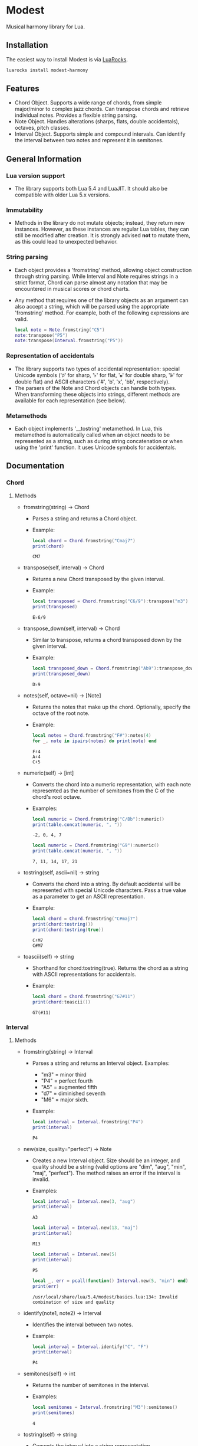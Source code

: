 #+OPTIONS: ^:nil

* Modest
Musical harmony library for Lua.

** Installation
The easiest way to install Modest is via [[https://luarocks.org/][LuaRocks]].

#+begin_src sh
luarocks install modest-harmony
#+end_src

** Features
- Chord Object. Supports a wide range of chords, from simple major/minor to complex jazz chords. Can transpose chords and retrieve individual notes. Provides a flexible string parsing.
- Note Object. Handles alterations (sharps, flats, double accidentals), octaves, pitch classes.
- Interval Object. Supports simple and compound intervals. Can identify the interval between two notes and represent it in semitones.

** General Information
*** Lua version support
- The library supports both Lua 5.4 and LuaJIT. It should also be compatible with older Lua 5.x versions.

*** Immutability
- Methods in the library do not mutate objects; instead, they return new instances. However, as these instances are regular Lua tables, they can still be modified after creation. It is strongly advised *not* to mutate them, as this could lead to unexpected behavior.

*** String parsing
- Each object provides a 'fromstring' method, allowing object construction through string parsing. While Interval and Note requires strings in a strict format, Chord can parse almost any notation that may be encountered in musical scores or chord charts.
- Any method that requires one of the library objects as an argument can also accept a string, which will be parsed using the appropriate 'fromstring' method. For example, both of the following expressions are valid.
    #+begin_src lua :prologue "l = require 'modest' Chord, Interval, Note = l.Chord, l.Interval, l.Note" :results output :exports both
      local note = Note.fromstring("C5")
      note:transpose("P5")
      note:transpose(Interval.fromstring("P5"))
    #+end_src

    #+RESULTS:

*** Representation of accidentals
- The library supports two types of accidental representation: special Unicode symbols ('♯' for sharp, '♭' for flat, '𝄪' for double sharp, '𝄫' for double flat) and ASCII characters ('#', 'b', 'x', 'bb', respectively).
- The parsers of the Note and Chord objects can handle both types. When transforming these objects into strings, different methods are available for each representation (see below).

*** Metamethods
- Each object implements '__tostring' metamethod. In Lua, this metamethod is automatically called when an object needs to be represented as a string, such as during string concatenation or when using the 'print' function. It uses Unicode symbols for accidentals.
   
** Documentation
*** Chord
**** Methods

- fromstring(string) -> Chord
  - Parses a string and returns a Chord object.
  - Example:
    #+begin_src lua :prologue "l = require 'modest' Chord, Interval, Note = l.Chord, l.Interval, l.Note" :results output :exports both
    local chord = Chord.fromstring("Cmaj7")
    print(chord)
    #+end_src

    #+RESULTS:
    : CM7

- transpose(self, interval) -> Chord
  - Returns a new Chord transposed by the given interval.
  - Example:
    #+begin_src lua :prologue "l = require 'modest' Chord, Interval, Note = l.Chord, l.Interval, l.Note" :results output :exports both
    local transposed = Chord.fromstring("C6/9"):transpose("m3")
    print(transposed)
    #+end_src

    #+RESULTS:
    : E♭6/9

- transpose_down(self, interval) -> Chord
  - Similar to transpose, returns a chord transposed down by the given interval.
  - Example:
    #+begin_src lua :prologue "l = require 'modest' Chord, Interval, Note = l.Chord, l.Interval, l.Note" :results output :exports both
      local transposed_down = Chord.fromstring("Ab9"):transpose_down("P5")
      print(transposed_down)
    #+end_src

    #+RESULTS:
    : D♭9

- notes(self, octave=nil) -> [Note]
  - Returns the notes that make up the chord. Optionally, specify the octave of the root note.
  - Example:
    #+begin_src lua :prologue "l = require 'modest' Chord, Interval, Note = l.Chord, l.Interval, l.Note" :results output :exports both
    local notes = Chord.fromstring("F#"):notes(4)
    for _, note in ipairs(notes) do print(note) end
    #+end_src

    #+RESULTS:
    : F♯4
    : A♯4
    : C♯5

- numeric(self) -> [int]
  - Converts the chord into a numeric representation, with each note represented as the number of semitones from the C of the chord's root octave.
  - Examples:
    #+begin_src lua :prologue "l = require 'modest' Chord, Interval, Note = l.Chord, l.Interval, l.Note" :results output :exports both
    local numeric = Chord.fromstring("C/Bb"):numeric()
    print(table.concat(numeric, ", "))
    #+end_src

    #+RESULTS:
    : -2, 0, 4, 7

    #+begin_src lua :prologue "l = require 'modest' Chord, Interval, Note = l.Chord, l.Interval, l.Note" :results output :exports both
    local numeric = Chord.fromstring("G9"):numeric()
    print(table.concat(numeric, ", "))
    #+end_src

    #+RESULTS:
    : 7, 11, 14, 17, 21

- tostring(self, ascii=nil) -> string
  - Converts the chord into a string. By default accidental will be represented with special Unicode characters. Pass a true value as a parameter to get an ASCII representation.
  - Example:
    #+begin_src lua :prologue "l = require 'modest' Chord, Interval, Note = l.Chord, l.Interval, l.Note" :results output :exports both
      local chord = Chord.fromstring("C#maj7")
      print(chord:tostring())
      print(chord:tostring(true))
    #+end_src

    #+RESULTS:
    : C♯M7
    : C#M7

- toascii(self) -> string
  - Shorthand for chord:tostring(true). Returns the chord as a string with ASCII representations for accidentals.
  - Example:
    #+begin_src lua :prologue "l = require 'modest' Chord, Interval, Note = l.Chord, l.Interval, l.Note" :results output :exports both
      local chord = Chord.fromstring("G7#11")
      print(chord:toascii())
    #+end_src

    #+RESULTS:
    : G7(#11)

*** Interval
**** Methods

- fromstring(string) -> Interval
  - Parses a string and returns an Interval object. Examples: 
    - "m3" = minor third
    - "P4" = perfect fourth
    - "A5" = augmented fifth
    - "d7" = diminished seventh
    - "M6" = major sixth.
  - Example:
    #+begin_src lua :prologue "l = require 'modest' Chord, Interval, Note = l.Chord, l.Interval, l.Note" :results output :exports both
    local interval = Interval.fromstring("P4")
    print(interval)
    #+end_src

    #+RESULTS:
    : P4

- new(size, quality="perfect") -> Note
  - Creates a new Interval object. Size should be an integer, and quality should be a string (valid options are "dim", "aug", "min", "maj", "perfect"). The method raises an error if the interval is invalid.
  - Examples:
    #+begin_src lua :prologue "l = require 'modest' Chord, Interval, Note = l.Chord, l.Interval, l.Note" :results output :exports both
      local interval = Interval.new(3, "aug")
      print(interval)
    #+end_src

    #+RESULTS:
    : A3

    #+begin_src lua :prologue "l = require 'modest' Chord, Interval, Note = l.Chord, l.Interval, l.Note" :results output :exports both
      local interval = Interval.new(13, "maj")
      print(interval)
    #+end_src

    #+RESULTS:
    : M13

    #+begin_src lua :prologue "l = require 'modest' Chord, Interval, Note = l.Chord, l.Interval, l.Note" :results output :exports both
      local interval = Interval.new(5)
      print(interval)
    #+end_src

    #+RESULTS:
    : P5

    #+begin_src lua :prologue "l = require 'modest' Chord, Interval, Note = l.Chord, l.Interval, l.Note" :results output :exports both
      local _, err = pcall(function() Interval.new(5, "min") end)
      print(err)
    #+end_src

    #+RESULTS:
    : /usr/local/share/lua/5.4/modest/basics.lua:134: Invalid combination of size and quality

- identify(note1, note2) -> Interval
  - Identifies the interval between two notes.
  - Example:
    #+begin_src lua :prologue "l = require 'modest' Chord, Interval, Note = l.Chord, l.Interval, l.Note" :results output :exports both
    local interval = Interval.identify("C", "F")
    print(interval)
    #+end_src

    #+RESULTS:
    : P4

- semitones(self) -> int
  - Returns the number of semitones in the interval.
  - Examples:
    #+begin_src lua :prologue "l = require 'modest' Chord, Interval, Note = l.Chord, l.Interval, l.Note" :results output :exports both
    local semitones = Interval.fromstring("M3"):semitones()
    print(semitones)
    #+end_src

    #+RESULTS:
    : 4

- tostring(self) -> string
  - Converts the interval into a string representation.
  - Example:
    #+begin_src lua :prologue "l = require 'modest' Chord, Interval, Note = l.Chord, l.Interval, l.Note" :results output :exports both
    local interval = Interval.new(6, "min"):tostring()
    print(interval)
    #+end_src

    #+RESULTS:
    : m6

*** Note
**** Methods

- fromstring(string) -> Note
  - Parses a string and returns a Note object.
  - Examples:
    #+begin_src lua :prologue "l = require 'modest' Chord, Interval, Note = l.Chord, l.Interval, l.Note" :results output :exports both
      local note = Note.fromstring("C#4")
      print(note)
    #+end_src

    #+RESULTS:
    : C♯4

    #+begin_src lua :prologue "l = require 'modest' Chord, Interval, Note = l.Chord, l.Interval, l.Note" :results output :exports both
      local note = Note.fromstring("E") -- the octave is optional
      print(note)
    #+end_src

    #+RESULTS:
    : E

- new(tone, accidental=0, octave=nil) -> Note
  - Creates a new Note object. The tone should be a capital letter (e.g., "C"). The accidental should be a numeric value (e.g., -1 for flat, 1 for sharp). The octave is optional.
  - Examples:
    #+begin_src lua :prologue "l = require 'modest' Chord, Interval, Note = l.Chord, l.Interval, l.Note" :results output :exports both
    local note = Note.new("D", 1, 5)
    print(note)
    #+end_src

    #+RESULTS:
    : D♯5

    #+begin_src lua :prologue "l = require 'modest' Chord, Interval, Note = l.Chord, l.Interval, l.Note" :results output :exports both
    local note = Note.new("B", -2)
    print(note)
    #+end_src

    #+RESULTS:
    : B𝄫

- transpose(self, interval) -> Note
  - Returns a new note transposed by the given interval.
  - Example:
    #+begin_src lua :prologue "l = require 'modest' Chord, Interval, Note = l.Chord, l.Interval, l.Note" :results output :exports both
    local transposed = Note.fromstring("C4"):transpose("P4")
    print(transposed)
    #+end_src

    #+RESULTS:
    : F4

- transpose_down(self, interval) -> Note
  - Returns a new note transposed down by the given interval.
  - Example:
    #+begin_src lua :prologue "l = require 'modest' Chord, Interval, Note = l.Chord, l.Interval, l.Note" :results output :exports both
    local transposed_down = Note.fromstring("C4"):transpose_down("m3")
    print(transposed_down)
    #+end_src

    #+RESULTS:
    : A3

- pitch_class(self) -> int
  - Returns a number from 0 to 11 representing the pitch class of the note (e.g., C=0, C♯/D♭=1, ..., B=11).
  - Example:
    #+begin_src lua :prologue "l = require 'modest' Chord, Interval, Note = l.Chord, l.Interval, l.Note" :results output :exports both
    local note = Note.fromstring("G")
    print(note:pitch_class())
    #+end_src

    #+RESULTS:
    : 7

- tostring(self, ascii) -> string
- toascii(self) -> string
  - Works similarly to the Chord methods of the same name.
  - Example:
    #+begin_src lua :prologue "l = require 'modest' Chord, Interval, Note = l.Chord, l.Interval, l.Note" :results output :exports both
      local note = Note.fromstring("D#4")
      print(note:tostring())
      print(note:tostring(true))
      print(note:toascii())
    #+end_src

    #+RESULTS:
    : D♯4
    : D#4
    : D#4

** Similar libraries in other languages
- [[https://github.com/bspaans/python-mingus][Mingus]] for Python,
- [[https://github.com/jsrmath/sharp11][Sharp11]] for JavaScript,
- [[https://github.com/saebekassebil/teoria][Teoria]] for JavaScript,
- [[https://github.com/tonaljs/tonal][Tonal]] for JavaScript.
